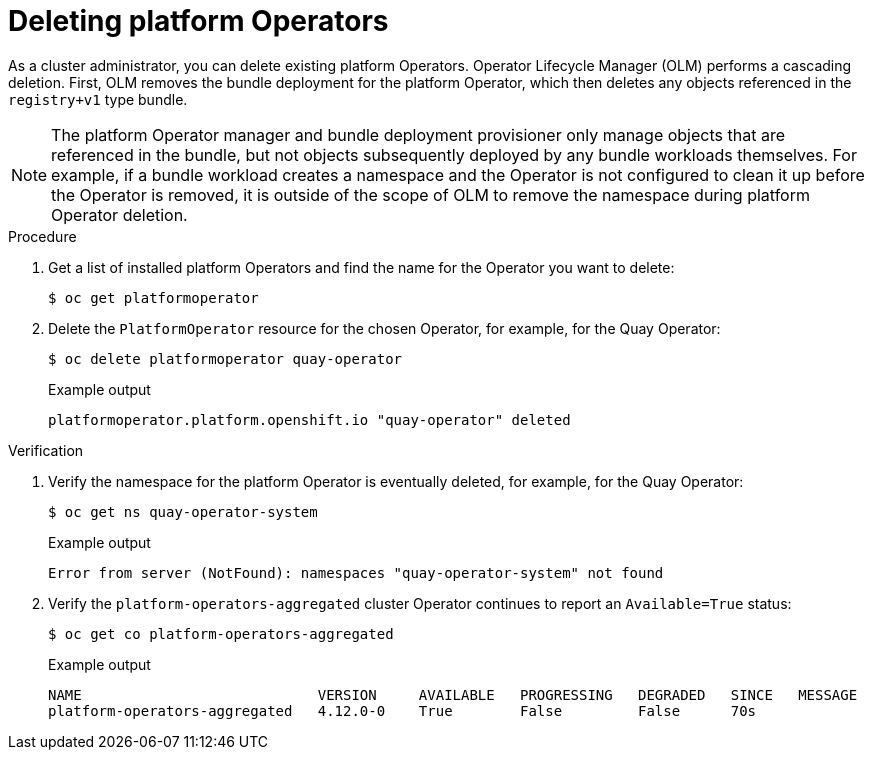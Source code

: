 // Module included in the following assemblies:
//
// * operators/admin/olm-managing-po.adoc

:_content-type: PROCEDURE
[id="olm-deleting-po_{context}"]
= Deleting platform Operators

As a cluster administrator, you can delete existing platform Operators. Operator Lifecycle Manager (OLM) performs a cascading deletion. First, OLM removes the bundle deployment for the platform Operator, which then deletes any objects referenced in the `registry+v1` type bundle.

[NOTE]
====
The platform Operator manager and bundle deployment provisioner only manage objects that are referenced in the bundle, but not objects subsequently deployed by any bundle workloads themselves. For example, if a bundle workload creates a namespace and the Operator is not configured to clean it up before the Operator is removed, it is outside of the scope of OLM to remove the namespace during platform Operator deletion.
====

.Procedure

. Get a list of installed platform Operators and find the name for the Operator you want to delete:
+
[source,terminal]
----
$ oc get platformoperator
----

. Delete the `PlatformOperator` resource for the chosen Operator, for example, for the Quay Operator:
+
[source,terminal]
----
$ oc delete platformoperator quay-operator
----
+
.Example output
[source,terminal]
----
platformoperator.platform.openshift.io "quay-operator" deleted
----

.Verification

. Verify the namespace for the platform Operator is eventually deleted, for example, for the Quay Operator:
+
[source,terminal]
----
$ oc get ns quay-operator-system
----
+
.Example output
[source,terminal]
----
Error from server (NotFound): namespaces "quay-operator-system" not found
----

. Verify the `platform-operators-aggregated` cluster Operator continues to report an `Available=True` status:
+
[source,terminal]
----
$ oc get co platform-operators-aggregated
----
+
.Example output
[source,terminal]
----
NAME                            VERSION     AVAILABLE   PROGRESSING   DEGRADED   SINCE   MESSAGE
platform-operators-aggregated   4.12.0-0    True        False         False      70s
----